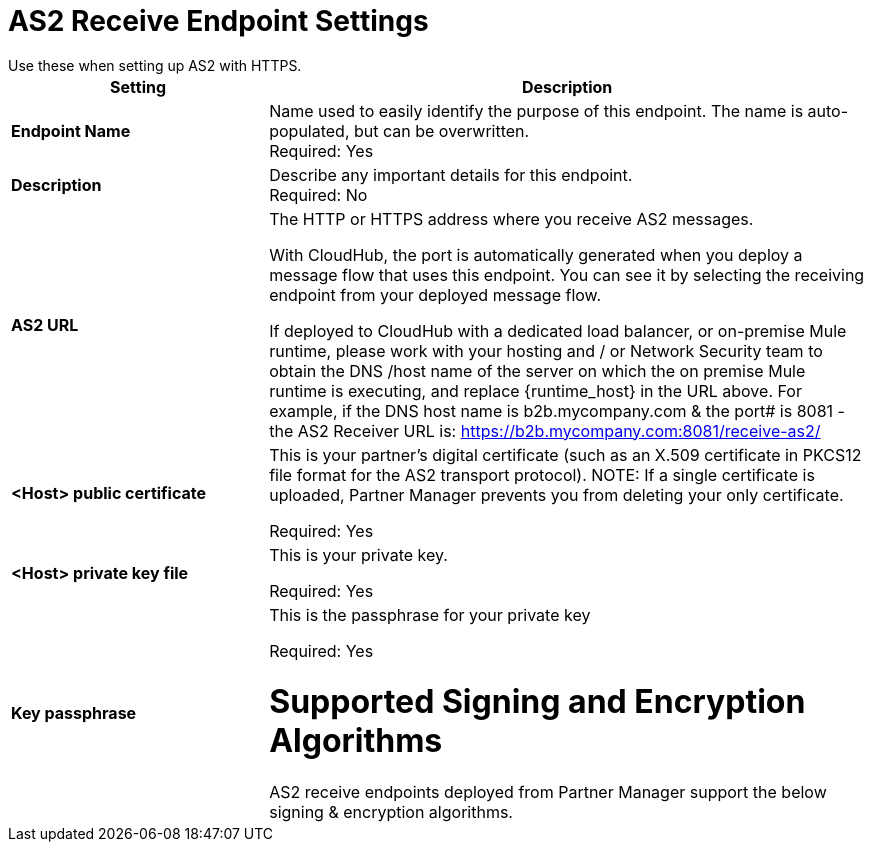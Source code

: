 = AS2 Receive Endpoint Settings
Use these when setting up AS2 with HTTPS.

[%header,cols="3s,7a"]
|===
|Setting |Description

|Endpoint Name
|Name used to easily identify the purpose of this endpoint. The name is auto-populated, but can be overwritten. +
Required: Yes +

|Description
|Describe any important details for this endpoint. +
Required: No +

| AS2 URL
| The HTTP or HTTPS address where you receive AS2 messages.

With CloudHub, the port is automatically generated when you deploy a message flow that uses this endpoint.
You can see it by selecting the receiving endpoint from your deployed message flow.

If deployed to CloudHub with a dedicated load balancer, or on-premise Mule runtime, please work with your hosting and / or Network Security team to obtain the DNS /host name of the server on which the on premise Mule runtime is executing, and replace {runtime_host} in the URL above. For example, if the DNS host name is b2b.mycompany.com & the port# is 8081 - the AS2 Receiver URL is: https://b2b.mycompany.com:8081/receive-as2/

| <Host> public certificate
| This is your partner’s digital certificate (such as an X.509 certificate in PKCS12 file format for the AS2 transport protocol).
NOTE: If a single certificate is uploaded, Partner Manager prevents you from deleting your only certificate. +

Required: Yes +

| <Host> private key file
| This is your private key.

Required: Yes +

| Key passphrase
|  This is the passphrase for your private key


Required: Yes +

= Supported Signing and Encryption Algorithms

AS2 receive endpoints deployed from Partner Manager support the below signing & encryption algorithms.

